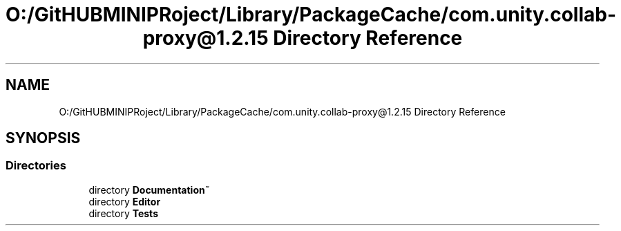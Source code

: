 .TH "O:/GitHUBMINIPRoject/Library/PackageCache/com.unity.collab-proxy@1.2.15 Directory Reference" 3 "Sat Jul 20 2019" "Version https://github.com/Saurabhbagh/Multi-User-VR-Viewer--10th-July/" "Multi User Vr Viewer" \" -*- nroff -*-
.ad l
.nh
.SH NAME
O:/GitHUBMINIPRoject/Library/PackageCache/com.unity.collab-proxy@1.2.15 Directory Reference
.SH SYNOPSIS
.br
.PP
.SS "Directories"

.in +1c
.ti -1c
.RI "directory \fBDocumentation~\fP"
.br
.ti -1c
.RI "directory \fBEditor\fP"
.br
.ti -1c
.RI "directory \fBTests\fP"
.br
.in -1c
